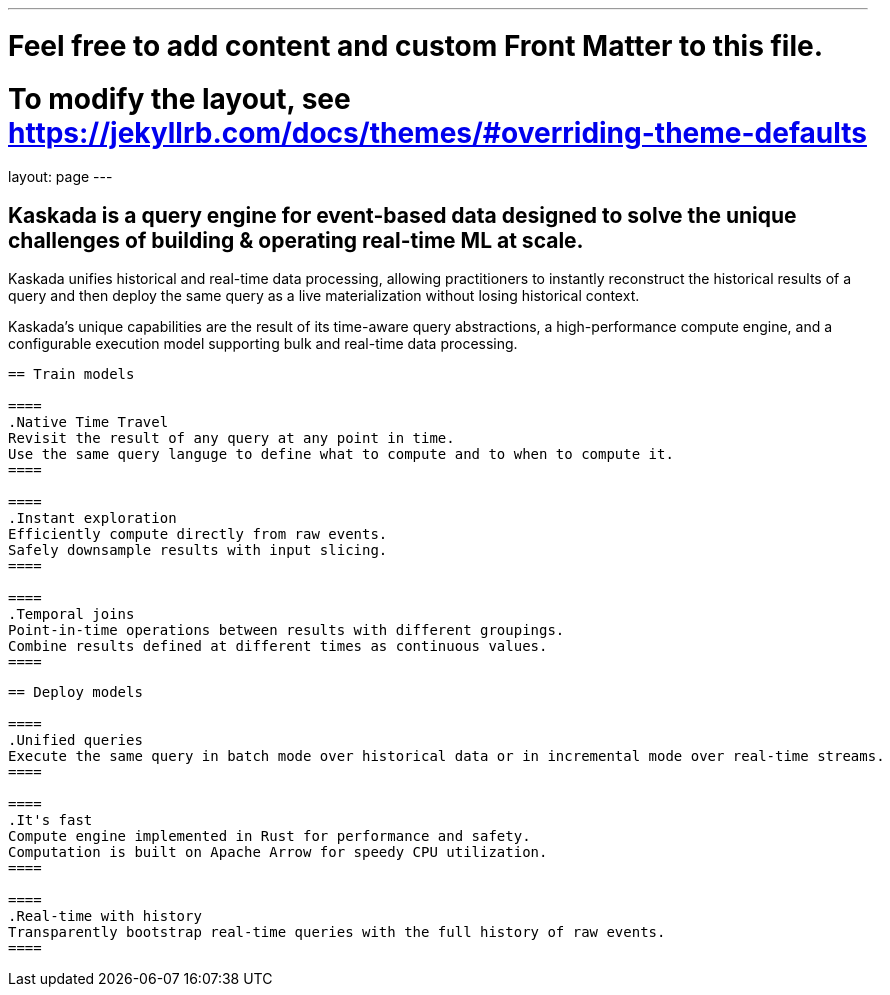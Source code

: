 ---
# Feel free to add content and custom Front Matter to this file.
# To modify the layout, see https://jekyllrb.com/docs/themes/#overriding-theme-defaults

layout: page
---

## Kaskada is a query engine for event-based data designed to solve the unique challenges of building & operating real-time ML at scale. 

Kaskada unifies historical and real-time data processing, allowing practitioners to instantly reconstruct the historical results of a query and then deploy the same query as a live materialization without losing historical context.

Kaskada’s unique capabilities are the result of its time-aware query abstractions, a high-performance compute engine, and a configurable execution model supporting bulk and real-time data processing.


----
== Train models

====
.Native Time Travel
Revisit the result of any query at any point in time.
Use the same query languge to define what to compute and to when to compute it.
====

====
.Instant exploration
Efficiently compute directly from raw events.
Safely downsample results with input slicing.
====

====
.Temporal joins
Point-in-time operations between results with different groupings.
Combine results defined at different times as continuous values.
====
----

----
== Deploy models

====
.Unified queries
Execute the same query in batch mode over historical data or in incremental mode over real-time streams.
====

====
.It's fast
Compute engine implemented in Rust for performance and safety.
Computation is built on Apache Arrow for speedy CPU utilization.
====

====
.Real-time with history
Transparently bootstrap real-time queries with the full history of raw events.
====
----
